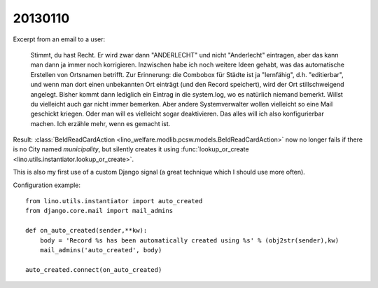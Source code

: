 20130110
========

Excerpt from an email to a user:

  Stimmt, du hast Recht. Er wird zwar dann "ANDERLECHT" und nicht
  "Anderlecht" eintragen, aber das kann man dann ja immer noch
  korrigieren. Inzwischen habe ich noch weitere Ideen gehabt, was das
  automatische Erstellen von Ortsnamen betrifft. Zur Erinnerung: die
  Combobox für Städte ist ja "lernfähig", d.h. "editierbar", und wenn man
  dort einen unbekannten Ort einträgt (und den Record speichert), wird der Ort
  stillschweigend angelegt. Bisher kommt dann lediglich ein Eintrag in die
  system.log, wo es natürlich niemand bemerkt. Willst du vielleicht auch
  gar nicht immer bemerken. Aber andere Systemverwalter wollen vielleicht
  so eine Mail geschickt kriegen. Oder man will es vielleicht sogar
  deaktivieren. Das alles will ich also konfigurierbar machen. Ich erzähle
  mehr, wenn es gemacht ist.

Result:
:class:`BeIdReadCardAction <lino_welfare.modlib.pcsw.models.BeIdReadCardAction>` 
now no longer fails if there is no City named `municipality`, 
but silently creates it using 
:func:`lookup_or_create <lino.utils.instantiator.lookup_or_create>`.

This is also my first use of a custom Django signal 
(a great technique which I should use more often).

Configuration example::

  from lino.utils.instantiator import auto_created
  from django.core.mail import mail_admins

  def on_auto_created(sender,**kw):
      body = 'Record %s has been automatically created using %s' % (obj2str(sender),kw)
      mail_admins('auto_created', body)

  auto_created.connect(on_auto_created)

